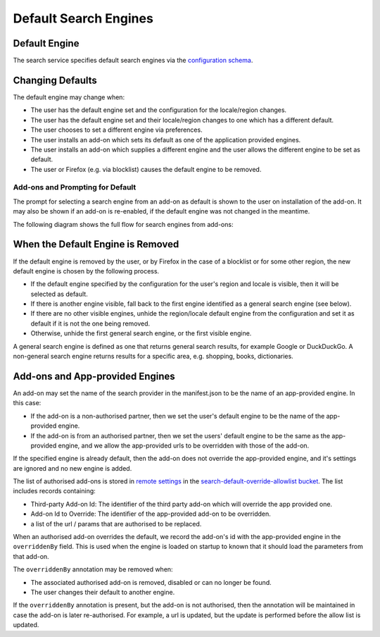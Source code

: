 ======================
Default Search Engines
======================

Default Engine
==============

The search service specifies default search engines via the `configuration
schema`_.

Changing Defaults
=================

The default engine may change when:

* The user has the default engine set and the configuration for the locale/region
  changes.
* The user has the default engine set and their locale/region changes to one
  which has a different default.
* The user chooses to set a different engine via preferences.
* The user installs an add-on which sets its default as one of the application
  provided engines.
* The user installs an add-on which supplies a different engine and the user allows
  the different engine to be set as default.
* The user or Firefox (e.g. via blocklist) causes the default engine to be removed.

Add-ons and Prompting for Default
---------------------------------

The prompt for selecting a search engine from an add-on as default is shown to
the user on installation of the add-on. It may also be shown if an add-on is
re-enabled, if the default engine was not changed in the meantime.

The following diagram shows the full flow for search engines from add-ons:

.. image:: ./search-add-on-prompts-flow.png
    :align: center
    :alt: Flowchart for prompting for default engine for Search Engines related to add-ons.

When the Default Engine is Removed
==================================

If the default engine is removed by the user, or by Firefox in the case of a
blocklist or for some other region, the new default engine is chosen by the
following process.

* If the default engine specified by the configuration for the user's region and locale
  is visible, then it will be selected as default.
* If there is another engine visible, fall back to the first engine identified
  as a general search engine (see below).
* If there are no other visible engines, unhide the region/locale default engine
  from the configuration and set it as default if it is not the one being removed.
* Otherwise, unhide the first general search engine, or the first visible engine.

A general search engine is defined as one that returns general search results,
for example Google or DuckDuckGo. A non-general search engine returns results
for a specific area, e.g. shopping, books, dictionaries.

Add-ons and App-provided Engines
================================

An add-on may set the name of the search provider in the manifest.json to be
the name of an app-provided engine. In this case:

* If the add-on is a non-authorised partner, then we set the user's default
  engine to be the name of the app-provided engine.
* If the add-on is from an authorised partner, then we set the users' default
  engine to be the same as the app-provided engine, and we allow the
  app-provided urls to be overridden with those of the add-on.

If the specified engine is already default, then the add-on does
not override the app-provided engine, and it's settings are ignored and no
new engine is added.

The list of authorised add-ons is stored in `remote settings`_ in the
`search-default-override-allowlist bucket`_. The list
includes records containing:

* Third-party Add-on Id: The identifier of the third party add-on which will
  override the app provided one.
* Add-on Id to Override: The identifier of the app-provided add-on to be
  overridden.
* a list of the url / params that are authorised to be replaced.

When an authorised add-on overrides the default, we record the add-on's id
with the app-provided engine in the ``overriddenBy`` field. This is used
when the engine is loaded on startup to known that it should load the parameters
from that add-on.

The ``overriddenBy`` annotation may be removed when:

* The associated authorised add-on is removed, disabled or can no longer be found.
* The user changes their default to another engine.

If the ``overriddenBy`` annotation is present, but the add-on is not authorised,
then the annotation will be maintained in case the add-on is later re-authorised.
For example, a url is updated, but the update is performed before the allow list
is updated.

.. _configuration schema: SearchConfigurationSchema.html
.. _remote settings: /services/settings/index.html
.. _search-default-override-allowlist bucket: https://firefox.settings.services.mozilla.com/v1/buckets/main/collections/search-default-override-allowlist/records
